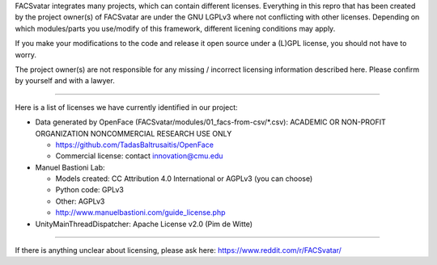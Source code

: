 FACSvatar integrates many projects, which can contain different licenses.
Everything in this repro that has been created by the project owner(s) of FACSvatar are under the GNU LGPLv3 where not conflicting with other licenses.
Depending on which modules/parts you use/modify of this framework, different licening conditions may apply.

If you make your modifications to the code and release it open source under a (L)GPL license, you should not have to worry.

The project owner(s) are not responsible for any missing / incorrect licensing information described here. Please confirm by yourself and with a lawyer.

----

Here is a list of licenses we have currently identified in our project:

- Data generated by OpenFace (FACSvatar/modules/01_facs-from-csv/\*.csv): ACADEMIC OR NON-PROFIT ORGANIZATION NONCOMMERCIAL RESEARCH USE ONLY

  - https://github.com/TadasBaltrusaitis/OpenFace
  - Commercial license: contact innovation@cmu.edu

- Manuel Bastioni Lab:

  - Models created: CC Attribution 4.0 International or AGPLv3 (you can choose)
  - Python code: GPLv3
  - Other: AGPLv3
  - http://www.manuelbastioni.com/guide_license.php

- UnityMainThreadDispatcher: Apache License v2.0 (Pim de Witte)

-----

If there is anything unclear about licensing, please ask here: https://www.reddit.com/r/FACSvatar/